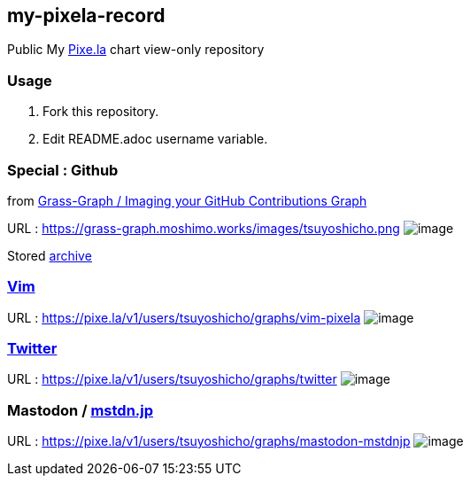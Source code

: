 == my-pixela-record

Public My https://pixe.la/[Pixe.la] chart view-only repository

:username: tsuyoshicho
:graphurl: https://pixe.la/v1/users/{username}/graphs

=== Usage

. Fork this repository.
. Edit README.adoc username variable.

=== Special : Github
from https://grass-graph.moshimo.works/[Grass-Graph / Imaging your GitHub Contributions Graph]

URL : https://grass-graph.moshimo.works/images/{username}.png
image:https://grass-graph.moshimo.works/images/{username}.png[image]

Stored link:archive/README.md[archive]

=== https://www.vim.org/[Vim]

URL : {graphurl}/vim-pixela
image:{graphurl}/vim-pixela[image]

=== https://twitter.com/[Twitter]

URL : {graphurl}/twitter
image:{graphurl}/twitter[image]

=== Mastodon / https://mstdn.jp/[mstdn.jp]

URL : {graphurl}/mastodon-mstdnjp
image:{graphurl}/mastodon-mstdnjp[image]
